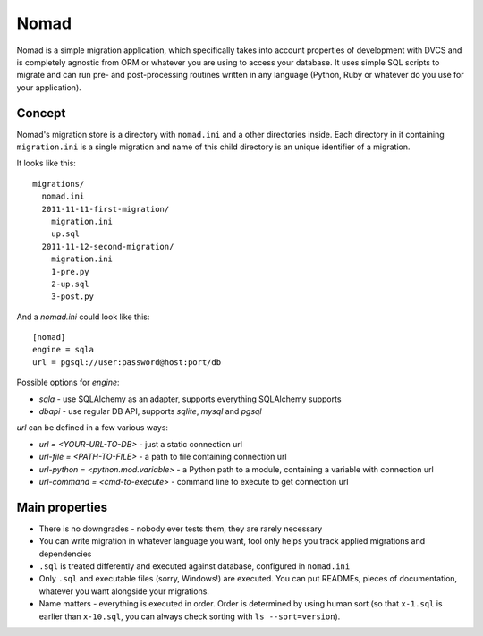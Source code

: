 .. -*- mode: rst -*-

=======
 Nomad
=======

Nomad is a simple migration application, which specifically takes into account
properties of development with DVCS and is completely agnostic from ORM or
whatever you are using to access your database. It uses simple SQL scripts to
migrate and can run pre- and post-processing routines written in any language
(Python, Ruby or whatever do you use for your application).

.. image:: https://github.com/piranha/nomad/raw/master/docs/nomad.jpg

.. begin-writeup

Concept
-------

Nomad's migration store is a directory with ``nomad.ini`` and a other
directories inside. Each directory in it containing ``migration.ini`` is a
single migration and name of this child directory is an unique identifier of a
migration.

It looks like this::

  migrations/
    nomad.ini
    2011-11-11-first-migration/
      migration.ini
      up.sql
    2011-11-12-second-migration/
      migration.ini
      1-pre.py
      2-up.sql
      3-post.py

And a `nomad.ini` could look like this::

  [nomad]
  engine = sqla
  url = pgsql://user:password@host:port/db

Possible options for `engine`:

- `sqla` - use SQLAlchemy as an adapter, supports everything SQLAlchemy supports
- `dbapi` - use regular DB API, supports `sqlite`, `mysql` and `pgsql`

`url` can be defined in a few various ways:

- `url = <YOUR-URL-TO-DB>` - just a static connection url
- `url-file = <PATH-TO-FILE>` - a path to file containing connection url
- `url-python = <python.mod.variable>` - a Python path to a module, containing
  a variable with connection url
- `url-command = <cmd-to-execute>` - command line to execute to get connection url


Main properties
---------------

- There is no downgrades - nobody ever tests them, they are rarely necessary
- You can write migration in whatever language you want, tool only helps you
  track applied migrations and dependencies
- ``.sql`` is treated differently and executed against database, configured in
  ``nomad.ini``
- Only ``.sql`` and executable files (sorry, Windows!) are executed. You can put
  READMEs, pieces of documentation, whatever you want alongside your migrations.
- Name matters - everything is executed in order. Order is determined by using
  human sort (so that ``x-1.sql`` is earlier than ``x-10.sql``, you can always
  check sorting with ``ls --sort=version``).

.. end-writeup
